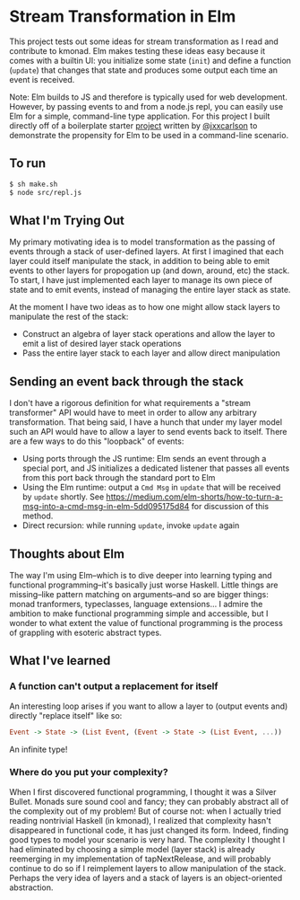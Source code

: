 * Stream Transformation in Elm
This project tests out some ideas for stream transformation as I read
and contribute to kmonad. Elm makes testing these ideas easy because
it comes with a builtin UI: you initialize some state (~init~) and
define a function (~update~) that changes that state and produces some
output each time an event is received.

Note: Elm builds to JS and therefore is typically used for web
development. However, by passing events to and from a node.js repl,
you can easily use Elm for a simple, command-line type
application. For this project I built directly off of a boilerplate
starter [[https://github.com/jxxcarlson/elm-platform-worker-example][project]] written by [[https://github.com/jxxcarlson][@jxxcarlson]] to demonstrate the propensity
for Elm to be used in a command-line scenario.

** To run
#+begin_src bash
$ sh make.sh
$ node src/repl.js
#+end_src

** What I'm Trying Out
My primary motivating idea is to model transformation as the passing
of events through a stack of user-defined layers. At first I imagined
that each layer could itself manipulate the stack, in addition to
being able to emit events to other layers for propogation up (and
down, around, etc) the stack. To start, I have just implemented each
layer to manage its own piece of state and to emit events, instead of
managing the entire layer stack as state.

At the moment I have two ideas as to how one might allow stack layers
to manipulate the rest of the stack:

- Construct an algebra of layer stack operations and allow the layer
  to emit a list of desired layer stack operations
- Pass the entire layer stack to each layer and allow direct manipulation

** Sending an event back through the stack
I don't have a rigorous definition for what requirements a "stream
transformer" API would have to meet in order to allow any arbitrary
transformation. That being said, I have a hunch that under my
layer model such an API would have to allow a layer to send events
back to itself. There are a few ways to do this "loopback" of events:

- Using ports through the JS runtime: Elm sends an event through a
  special port, and JS initializes a dedicated listener that passes
  all events from this port back through the standard port to Elm
- Using the Elm runtime: output a ~Cmd Msg~ in ~update~ that will be
  received by ~update~ shortly. See
  https://medium.com/elm-shorts/how-to-turn-a-msg-into-a-cmd-msg-in-elm-5dd095175d84
  for discussion of this method.
- Direct recursion: while running ~update~, invoke ~update~ again

** Thoughts about Elm
The way I'm using Elm--which is to dive deeper into learning typing
and functional programming--it's basically just worse Haskell. Little
things are missing--like pattern matching on arguments--and so are
bigger things: monad tranformers, typeclasses, language
extensions... I admire the ambition to make functional programming
simple and accessible, but I wonder to what extent the value of
functional programming is the process of grappling with esoteric
abstract types.

** What I've learned
*** A function can't output a replacement for itself
An interesting loop arises if you want to allow a layer to (output
events and) directly "replace itself" like so:

#+begin_src haskell
Event -> State -> (List Event, (Event -> State -> (List Event, ...))
#+end_src

An infinite type!
*** Where do you put your complexity?
When I first discovered functional programming, I thought it was a
Silver Bullet. Monads sure sound cool and fancy; they can probably
abstract all of the complexity out of my problem! But of course not:
when I actually tried reading nontrivial Haskell (in kmonad), I
realized that complexity hasn't disappeared in functional code, it has
just changed its form. Indeed, finding good types to model your
scenario is very hard. The complexity I thought I had eliminated by
choosing a simple model (layer stack) is already reemerging in my
implementation of tapNextRelease, and will probably continue to do so
if I reimplement layers to allow manipulation of the stack. Perhaps
the very idea of layers and a stack of layers is an object-oriented
abstraction.
